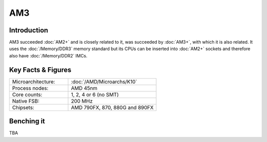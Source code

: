 ================
AM3
================

Introduction
================

AM3 succeeded :doc:`AM2+` and is closely related to it, was succeeded by :doc:`AM3+`,
with which it is also related.
It uses the :doc:`/Memory/DDR3` memory standard but its CPUs can be inserted into :doc:`AM2+` sockets 
and therefore also have :doc:`/Memory/DDR2` IMCs.

Key Facts & Figures
====================

.. list-table::
   :widths: 50 75
   :header-rows: 0

   * - Microarchitecture:
     - :doc:`/AMD/Microarchs/K10`
   * - Process nodes:
     - AMD 45nm
   * - Core counts:
     - 1, 2, 4 or 6 (no SMT)
   * - Native FSB:
     - 200 MHz
   * - Chipsets:
     - AMD 790FX, 870, 880G and 890FX

Benching it
================

TBA
